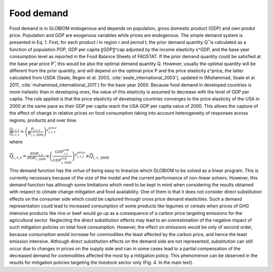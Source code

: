 .. _food:

Food demand
-----------
Food demand is in GLOBIOM endogenous and depends on population, gross domestic product (GDP) and own produt price. Population and GDP are exogenous variables while prices are endogenous. The simple demand system is presented in Eq. 1. First, for each product i in region r and period t,  the prior demand quantity Q ̅ is calculated as a function of population POP, GDP per capita 〖GDP〗^cap adjusted by the income elasticity ε^GDP, and the base year consumption level as reported in the Food Balance Sheets of FAOSTAT. If the prior demand quantity could be satisfied at the base year price P ̅, this would be also the optimal demand quantity Q. However, usually the optimal quantity will be different from the prior quantity, and will depend on the optimal price P and the price elasticity ε^price, the latter calculated from USDA (Seale, Regmi et al. 2003, :cite:`seale_international_2003`), updated in (Muhammad, Seale et al. 2011, :cite:`muhammad_international_2011`) for the base year 2000. Because food demand in developed countries is more inelastic than in developing ones, the value of this elasticity is assumed to decrease with the level of GDP per capita. The rule applied is that the price elasticity of developing countries converges to the price elasticity of the USA in 2000 at the same pace as their GDP per capita reach the USA GDP per capita value of 2000. This allows the capture of the effect of change in relative prices on food consumption taking into account heterogeneity of responses across regions, products and over time.

:math:`\frac{Q_{i,r,t}}{\overline{Q}_{i,r,t}} = \left( \frac{P_{i,r,t}}{\overline{P}_{i,r,2000}} \right)^{\varepsilon_{i,r,t}^{price}}`

where

:math:`\overline{Q}_{i,r,t} = \frac{POP_{r,t}}{POP_{r,2000}}\times \left( \frac{GDP_{r,t}^{cap}}{GDP_{r,2000}^{cap}}\right)^{\varepsilon_{i,r,t}^{price}} \times \overline{Q}_{i,r,2000}`

This demand function has the virtue of being easy to linearize which GLOBIOM to be solved as a linear program. This is currently necessary because of the size of the model and the current performance of non-linear solvers. However, this demand function has although some limitations which need to be kept in mind when considering the results obtained with respect to climate change mitigation and food availability. One of them is that it does not consider direct substitution effects on the consumer side which could be captured through cross price demand elasticities. Such a demand representation could lead to increased consumption of some products like legumes or cereals when prices of GHG intensive products like rice or beef would go up as a consequence of a carbon price targeting emissions for the agricultural sector. Neglecting the direct substitution effects may lead to an overestimation of the negative impact of such mitigation policies on total food consumption. However, the effect on emissions would be only of second order, because consumption would increase for commodities the least affected by the carbon price, and hence the least emission intensive. Although direct substitution effects on the demand side are not represented, substitution can still occur due to changes in prices on the supply side and can in some cases lead to a partial compensation of the decreased demand for commodities affected the most by a mitigation policy. This phenomenon can be observed in the results for mitigation policies targeting the livestock sector only (Fig. 4. In the main text). 
